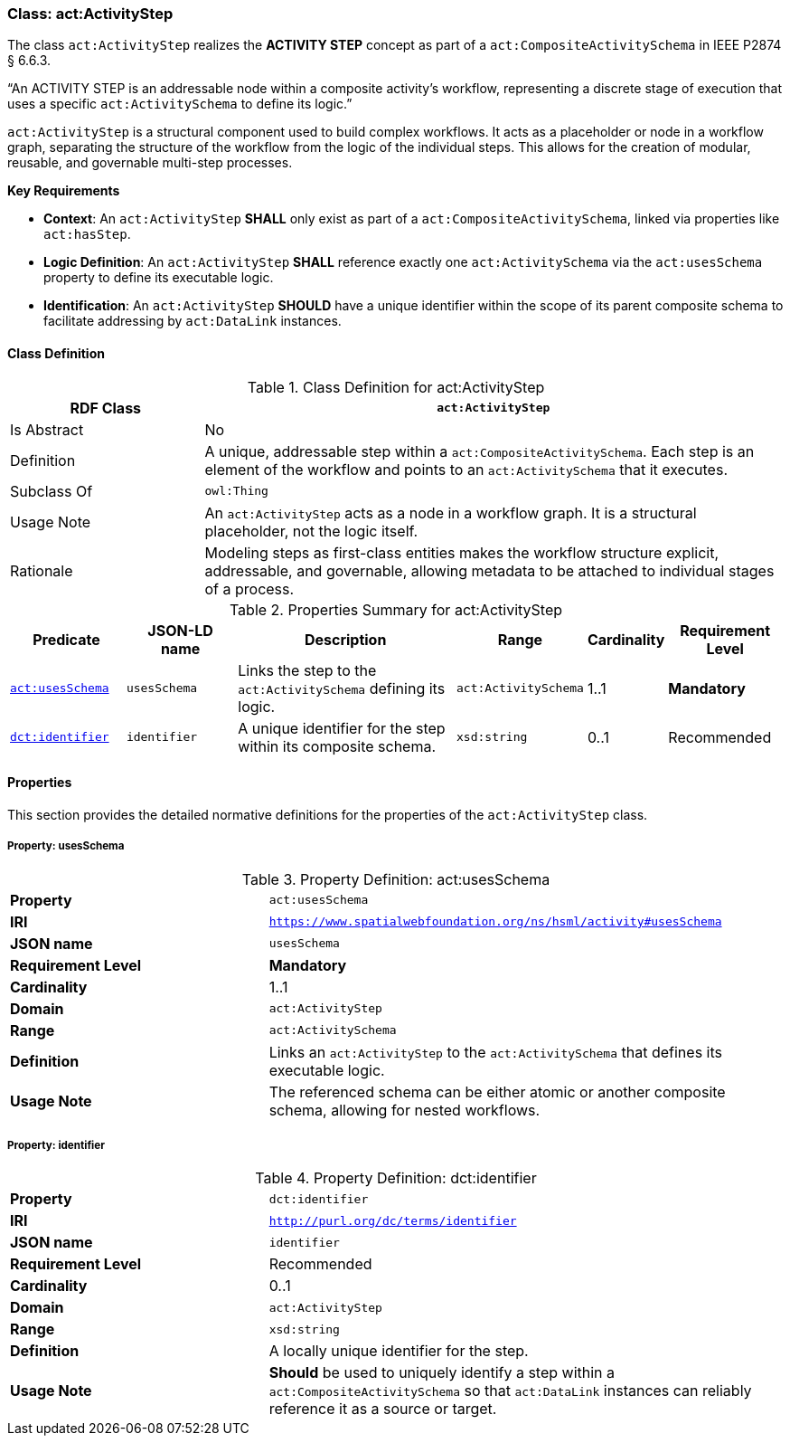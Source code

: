 [[act-activitystep]]
=== Class: act:ActivityStep

The class `act:ActivityStep` realizes the **ACTIVITY STEP** concept as part of a `act:CompositeActivitySchema` in IEEE P2874 § 6.6.3.

“An ACTIVITY STEP is an addressable node within a composite activity's workflow, representing a discrete stage of execution that uses a specific `act:ActivitySchema` to define its logic.”

`act:ActivityStep` is a structural component used to build complex workflows. It acts as a placeholder or node in a workflow graph, separating the structure of the workflow from the logic of the individual steps. This allows for the creation of modular, reusable, and governable multi-step processes.

**Key Requirements**

* **Context**: An `act:ActivityStep` **SHALL** only exist as part of a `act:CompositeActivitySchema`, linked via properties like `act:hasStep`.
* **Logic Definition**: An `act:ActivityStep` **SHALL** reference exactly one `act:ActivitySchema` via the `act:usesSchema` property to define its executable logic.
* **Identification**: An `act:ActivityStep` **SHOULD** have a unique identifier within the scope of its parent composite schema to facilitate addressing by `act:DataLink` instances.

[[act-activitystep-class]]
==== Class Definition

.Class Definition for act:ActivityStep
[cols="1,3",options="header"]
|===
| RDF Class | `act:ActivityStep`
| Is Abstract | No
| Definition | A unique, addressable step within a `act:CompositeActivitySchema`. Each step is an element of the workflow and points to an `act:ActivitySchema` that it executes.
| Subclass Of | `owl:Thing`
| Usage Note | An `act:ActivityStep` acts as a node in a workflow graph. It is a structural placeholder, not the logic itself.
| Rationale | Modeling steps as first-class entities makes the workflow structure explicit, addressable, and governable, allowing metadata to be attached to individual stages of a process.
|===

.Properties Summary for act:ActivityStep
[cols="2,2,4,2,1,2",options="header"]
|===
| Predicate | JSON-LD name | Description | Range | Cardinality | Requirement Level

| <<act-activitystep-property-usesSchema,`act:usesSchema`>>
| `usesSchema`
| Links the step to the `act:ActivitySchema` defining its logic.
| `act:ActivitySchema`
| 1..1
| **Mandatory**

| <<act-activitystep-property-identifier,`dct:identifier`>>
| `identifier`
| A unique identifier for the step within its composite schema.
| `xsd:string`
| 0..1
| Recommended
|===

[[act-activitystep-properties]]
==== Properties

This section provides the detailed normative definitions for the properties of the `act:ActivityStep` class.

[[act-activitystep-property-usesSchema]]
===== Property: usesSchema
.Property Definition: act:usesSchema
[cols="2,4"]
|===
| **Property** | `act:usesSchema`
| **IRI** | `https://www.spatialwebfoundation.org/ns/hsml/activity#usesSchema`
| **JSON name** | `usesSchema`
| **Requirement Level** | **Mandatory**
| **Cardinality** | 1..1
| **Domain** | `act:ActivityStep`
| **Range** | `act:ActivitySchema`
| **Definition** | Links an `act:ActivityStep` to the `act:ActivitySchema` that defines its executable logic.
| **Usage Note** | The referenced schema can be either atomic or another composite schema, allowing for nested workflows.
|===

[[act-activitystep-property-identifier]]
===== Property: identifier
.Property Definition: dct:identifier
[cols="2,4"]
|===
| **Property** | `dct:identifier`
| **IRI** | `http://purl.org/dc/terms/identifier`
| **JSON name** | `identifier`
| **Requirement Level** | Recommended
| **Cardinality** | 0..1
| **Domain** | `act:ActivityStep`
| **Range** | `xsd:string`
| **Definition** | A locally unique identifier for the step.
| **Usage Note** | **Should** be used to uniquely identify a step within a `act:CompositeActivitySchema` so that `act:DataLink` instances can reliably reference it as a source or target.
|===